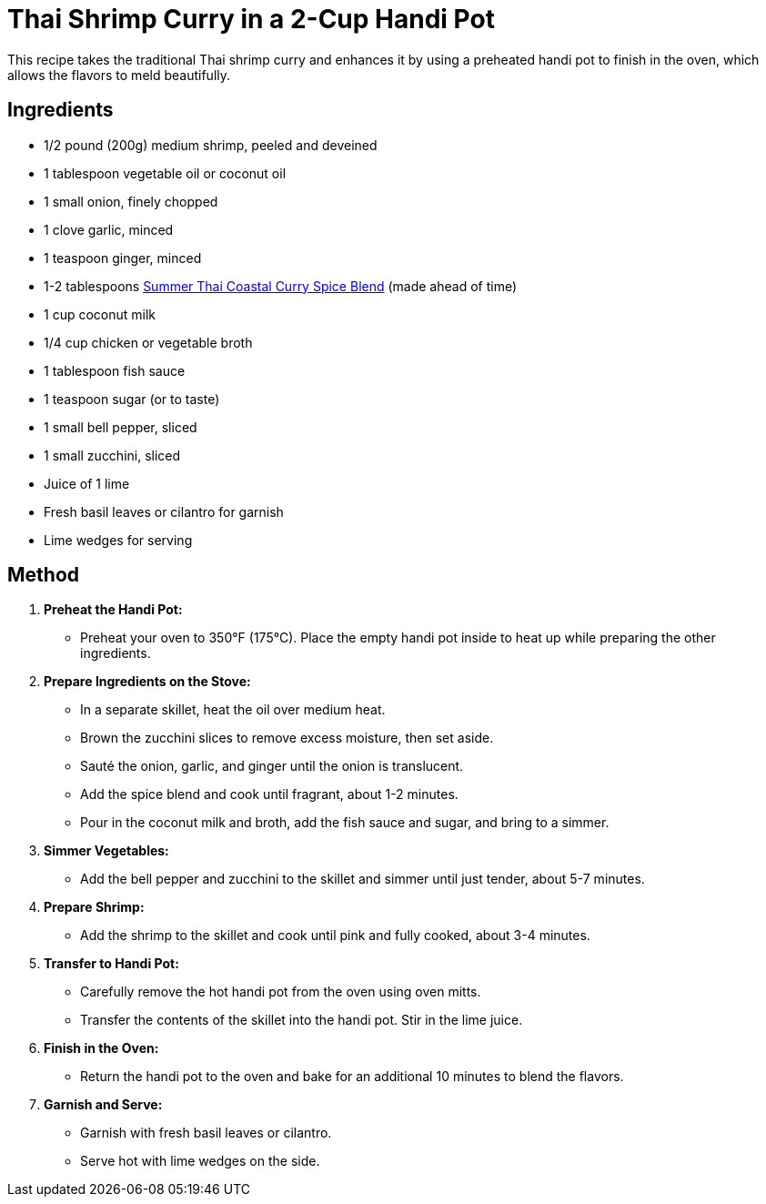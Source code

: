 = Thai Shrimp Curry in a 2-Cup Handi Pot

This recipe takes the traditional Thai shrimp curry and enhances it by using a preheated handi pot to finish in the oven, which allows the flavors to meld beautifully.

== Ingredients
* 1/2 pound (200g) medium shrimp, peeled and deveined
* 1 tablespoon vegetable oil or coconut oil
* 1 small onion, finely chopped
* 1 clove garlic, minced
* 1 teaspoon ginger, minced
* 1-2 tablespoons link:../sauces-seasonings/thai-summer-curry.adoc[Summer Thai Coastal Curry Spice Blend] (made ahead of time)
* 1 cup coconut milk
* 1/4 cup chicken or vegetable broth
* 1 tablespoon fish sauce
* 1 teaspoon sugar (or to taste)
* 1 small bell pepper, sliced
* 1 small zucchini, sliced
* Juice of 1 lime
* Fresh basil leaves or cilantro for garnish
* Lime wedges for serving

== Method

1. **Preheat the Handi Pot:**
   * Preheat your oven to 350°F (175°C). Place the empty handi pot inside to heat up while preparing the other ingredients.

2. **Prepare Ingredients on the Stove:**
   * In a separate skillet, heat the oil over medium heat.
   * Brown the zucchini slices to remove excess moisture, then set aside.
   * Sauté the onion, garlic, and ginger until the onion is translucent.
   * Add the spice blend and cook until fragrant, about 1-2 minutes.
   * Pour in the coconut milk and broth, add the fish sauce and sugar, and bring to a simmer.

3. **Simmer Vegetables:**
   * Add the bell pepper and zucchini to the skillet and simmer until just tender, about 5-7 minutes.

4. **Prepare Shrimp:**
   * Add the shrimp to the skillet and cook until pink and fully cooked, about 3-4 minutes.

5. **Transfer to Handi Pot:**
   * Carefully remove the hot handi pot from the oven using oven mitts.
   * Transfer the contents of the skillet into the handi pot. Stir in the lime juice.

6. **Finish in the Oven:**
   * Return the handi pot to the oven and bake for an additional 10 minutes to blend the flavors.

7. **Garnish and Serve:**
   * Garnish with fresh basil leaves or cilantro.
   * Serve hot with lime wedges on the side.
